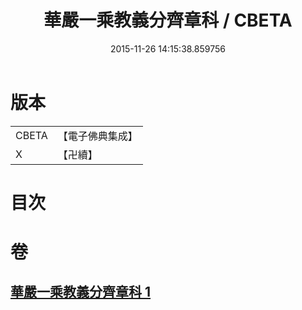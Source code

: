 #+TITLE: 華嚴一乘教義分齊章科 / CBETA
#+DATE: 2015-11-26 14:15:38.859756
* 版本
 |     CBETA|【電子佛典集成】|
 |         X|【卍續】    |

* 目次
* 卷
** [[file:KR6e0077_001.txt][華嚴一乘教義分齊章科 1]]
